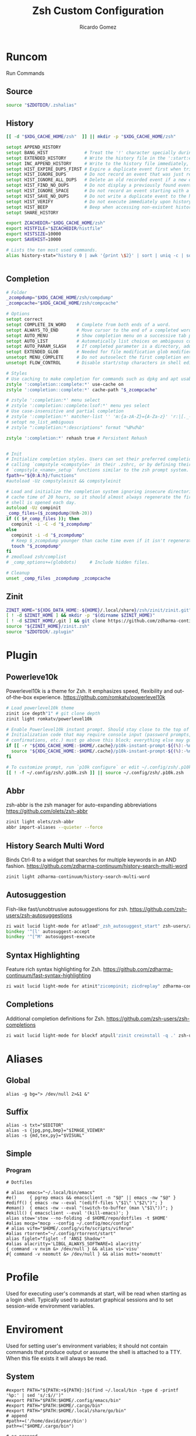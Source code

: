 # -*- org -*- #
:PROPERTIES:
:id: zsh
:author: Ricardo Gomez
:email:  rgomezgerardi@gmail.com
:title:  Zsh Custom Configuration 
:header-args+: :noweb strip-export
:header-args+: :cache yes
:END:

* Runcom
:PROPERTIES:
:header-args:     :tangle .zshrc :shebang "#!/bin/zsh"
:END:
Run Commands

** Source

#+begin_src zsh
source "$ZDOTDIR/.zshalias" 
#+end_src

** History

#+begin_src zsh
[[ -d "$XDG_CACHE_HOME/zsh"  ]] || mkdir -p "$XDG_CACHE_HOME/zsh"

setopt APPEND_HISTORY
setopt BANG_HIST              # Treat the '!' character specially during expansion.
setopt EXTENDED_HISTORY       # Write the history file in the ':start:elapsed;command' format.
setopt INC_APPEND_HISTORY     # Write to the history file immediately, not when the shell exits.
setopt HIST_EXPIRE_DUPS_FIRST # Expire a duplicate event first when trimming history.
setopt HIST_IGNORE_DUPS       # Do not record an event that was just recorded again.
setopt HIST_IGNORE_ALL_DUPS   # Delete an old recorded event if a new event is a duplicate.
setopt HIST_FIND_NO_DUPS      # Do not display a previously found event.
setopt HIST_IGNORE_SPACE      # Do not record an event starting with a space.
setopt HIST_SAVE_NO_DUPS      # Do not write a duplicate event to the history file.
setopt HIST_VERIFY            # Do not execute immediately upon history expansion.
setopt HIST_BEEP              # Beep when accessing non-existent history.
setopt SHARE_HISTORY

export ZCACHEDIR="$XDG_CACHE_HOME/zsh"
export HISTFILE="$ZCACHEDIR/histfile"
export HISTSIZE=10000
export SAVEHIST=10000

# Lists the ten most used commands.
alias history-stat="history 0 | awk '{print \$2}' | sort | uniq -c | sort -n -r | head"


#+end_src

** Completion

#+begin_src zsh
# Folder
_zcompdump="$XDG_CACHE_HOME/zsh/compdump"
_zcompcache="$XDG_CACHE_HOME/zsh/compcache"

# Options
setopt correct
setopt COMPLETE_IN_WORD    # Complete from both ends of a word.
setopt ALWAYS_TO_END       # Move cursor to the end of a completed word.
setopt AUTO_MENU           # Show completion menu on a successive tab press.
setopt AUTO_LIST           # Automatically list choices on ambiguous completion.
setopt AUTO_PARAM_SLASH    # If completed parameter is a directory, add a trailing slash.
setopt EXTENDED_GLOB       # Needed for file modification glob modifiers with compinit
unsetopt MENU_COMPLETE     # Do not autoselect the first completion entry.
unsetopt FLOW_CONTROL      # Disable start/stop characters in shell editor.

# Styles
# Use caching to make completion for commands such as dpkg and apt usable.
zstyle ':completion::complete:*' use-cache on
zstyle ':completion::complete:*' cache-path "$_zcompcache"

# zstyle ':completion:*' menu select
# zstyle ':completion::complete:lsof:*' menu yes select
# Use case-insensitive and partial completion
# zstyle ':completion:*' matcher-list '' 'm:{a-zA-Z}={A-Za-z}' 'r:|[._-]=* r:|=*' 'l:|=* r:|=*'
# setopt no_list_ambiguous
# zstyle ":completion:*:descriptions" format "%B%d%b"

zstyle ':completion:*' rehash true # Persistent Rehash


# Init
# Initialize completion styles. Users can set their preferred completion style by
# calling `compstyle <compstyle>` in their .zshrc, or by defining their own
# `compstyle_<name>_setup` functions similar to the zsh prompt system.
fpath+="${0:A:h}/functions"
#autoload -Uz compstyleinit && compstyleinit

# Load and initialize the completion system ignoring insecure directories with a
# cache time of 20 hours, so it should almost always regenerate the first time a
# shell is opened each day.
autoload -Uz compinit
_comp_files=($_zcompdump(Nmh-20))
if (( $#_comp_files )); then
  compinit -i -C -d "$_zcompdump"
else
  compinit -i -d "$_zcompdump"
  # Keep $_zcompdump younger than cache time even if it isn't regenerated.
  touch "$_zcompdump"
fi
# zmodload zsh/complist
# _comp_options+=(globdots)		# Include hidden files.

# Cleanup
unset _comp_files _zcompdump _zcompcache
#+end_src

** Zinit

#+begin_src zsh
ZINIT_HOME="${XDG_DATA_HOME:-${HOME}/.local/share}/zsh/zinit/zinit.git"
[ ! -d $ZINIT_HOME ] && mkdir -p "$(dirname $ZINIT_HOME)"
[ ! -d $ZINIT_HOME/.git ] && git clone https://github.com/zdharma-continuum/zinit.git "$ZINIT_HOME"
source "${ZINIT_HOME}/zinit.zsh"
source "$ZDOTDIR/.zplugin"
#+end_src

** COMMENT SSH Agent

#+begin_src shell
if ! pgrep -u "$USER" ssh-agent > /dev/null; then
    ssh-agent -t 1h > "$XDG_RUNTIME_DIR/ssh-agent.env"
fi
if [[ ! -f "$SSH_AUTH_SOCK" ]]; then
    source "$XDG_RUNTIME_DIR/ssh-agent.env" >/dev/null
fi
#+end_src

** COMMENT Antidote

#+begin_src zsh
mkdir -p "$ZDOTDIR/plugin"

if [ -d "$ZDOTDIR/antidote" ] ; then
    (git -C "$ZDOTDIR/antidote" pull --quiet https://github.com/mattmc3/antidote.git &)
else
    git clone --depth=1 https://github.com/mattmc3/antidote.git $ZDOTDIR/antidote && clear
fi

source $ZDOTDIR/antidote/antidote.zsh
antidote load $ZDOTDIR/.zplugin
#+end_src

** COMMENT other
#+begin_src zsh
# # Source
# # [ -f "$XDG_CONFIG_HOME/zsh/.zshalias" ] && source "$XDG_CONFIG_HOME/zsh/.zshalias"
# source "$ZDOTDIR/.zshprompt" 

# # source "zsh-exports"
# # source "zsh-vim-mode"
# # source "zsh-aliases"
# # source "zsh-prompt"

# # Add custom funtions completion
# fpath+="$ZDOTDIR/completion/"

# # If not running interactively, don't do anything
# [[ $- != *i* ]] && return

# # Enable colors
# autoload -Uz colors && colors



# # Expand Global Alias
# globalias() {
#    if [[ $LBUFFER =~ ' [A-Z0-9]+$' ]]; then
#      zle _expand_alias
#      zle expand-word
#    fi
#    zle self-insert
# }
# zle -N globalias
# bindkey " " globalias
# bindkey "^ " magic-space           # control-space to bypass completion
# bindkey -M isearch " " magic-space # normal space during searches


# # some useful options (man zshoptions)
# setopt autocd  # Automatically cd into directories by just typing the directory name
# setopt autopushd # Keep a directory stack of all the directories you cd to in a session
# setopt pushdignoredups  # Use Git-like -N instead of the default +N
# setopt autocd extendedglob nomatch menucomplete notify

# setopt interactive_comments
# stty stop undef		# Disable ctrl-s to freeze terminal.
# zle_highlight=('paste:none')

# # beeping is annoying
# # unsetopt BEEP

# autoload -U up-line-or-beginning-search
# autoload -U down-line-or-beginning-search
# zle -N up-line-or-beginning-search
# zle -N down-line-or-beginning-search

# # FZF 
# # TODO update for mac
# [ -f /usr/share/fzf/completion.zsh ] && source /usr/share/fzf/completion.zsh
# [ -f /usr/share/fzf/key-bindings.zsh ] && source /usr/share/fzf/key-bindings.zsh
# [ -f /usr/share/doc/fzf/examples/completion.zsh ] && source /usr/share/doc/fzf/examples/completion.zsh
# [ -f /usr/share/doc/fzf/examples/key-bindings.zsh ] && source /usr/share/doc/fzf/examples/key-bindings.zsh
# [ -f ~/.fzf.zsh ] && source ~/.fzf.zsh
# # export FZF_DEFAULT_COMMAND='rg --hidden -l ""'

# # Speedy keys
# xset r rate 210 60

# # zsh parameter completion for the dotnet CLI

# _dotnet_zsh_complete()
# {
#   local completions=("$(dotnet complete "$words")")

#   reply=( "${(ps:\n:)completions}" )
# }

# compctl -K _dotnet_zsh_complete dotnet


# For QT Themes
#export QT_QPA_PLATFORMTHEME=qt5ct

#eval "$(zoxide init zsh)"
#+end_src

** COMMENT Key-bindings

#+begin_src shell
# bindkey -s '^o' 'ranger^M'
# bindkey -s '^f' 'zi^M'
# bindkey -s '^s' 'ncdu^M'
# bindkey -s '^n' 'nvim $(fzf)^M'
# bindkey -s '^v' 'nvim\n'
# bindkey -s '^z' 'zi^M'
# bindkey '^[[P' delete-char
# bindkey "^p" up-line-or-beginning-search # Up
# bindkey "^n" down-line-or-beginning-search # Down
# bindkey "^k" up-line-or-beginning-search # Up
# bindkey "^j" down-line-or-beginning-search # Down
# bindkey -r "^u"
# bindkey -r "^d"
#+end_src

** COMMENT Vi

#+begin_src shell
# vi mode
bindkey -v
export KEYTIMEOUT=1

# Yank and Paste to the system clipboard
function x11-clip-wrap-widgets() {
    # NB: Assume we are the first wrapper and that we only wrap native widgets
    # See zsh-autosuggestions.zsh for a more generic and more robust wrapper
    local copy_or_paste=$1
    shift

    for widget in $@; do
        # Ugh, zsh doesn't have closures
        if [[ $copy_or_paste == "copy" ]]; then
            eval "
            function _x11-clip-wrapped-$widget() {
                zle .$widget
                xclip -in -selection clipboard <<<\$CUTBUFFER
            }
            "
        else
            eval "
            function _x11-clip-wrapped-$widget() {
                CUTBUFFER=\$(xclip -out -selection clipboard)
                zle .$widget
            }
            "
        fi

        zle -N $widget _x11-clip-wrapped-$widget
    done
}

local copy_widgets=(
    vi-yank vi-yank-eol vi-delete vi-backward-kill-word vi-change-whole-line
)
local paste_widgets=(
    vi-put-{before,after}
)

# NB: can atm. only wrap native widgets
x11-clip-wrap-widgets copy $copy_widgets
x11-clip-wrap-widgets paste  $paste_widgets

# Use vim keys in tab complete menu
bindkey -M menuselect 'h' vi-backward-char
bindkey -M menuselect 'k' vi-up-line-or-history
bindkey -M menuselect 'l' vi-forward-char
bindkey -M menuselect 'j' vi-down-line-or-history
bindkey -v '^?' backward-delete-char

# Jump to beginning using H and the end using L in NORMAL mode
bindkey -M vicmd 'g' beginning-of-line
bindkey -M vicmd 'G' end-of-line

# Change cursor shape for different vi modes
function zle-keymap-select {
  if [[ ${KEYMAP} == vicmd ]] ||
     [[ $1 = 'block' ]]; then
    echo -ne '\e[1 q'
  elif [[ ${KEYMAP} == main ]] ||
       [[ ${KEYMAP} == viins ]] ||
       [[ ${KEYMAP} = '' ]] ||
       [[ $1 = 'beam' ]]; then
    echo -ne '\e[5 q'
  fi
}
zle -N zle-keymap-select

zle-line-init() {
    zle -K viins # initiate `vi insert` as keymap (can be removed if `bindkey -V` has been set elsewhere)
	#zle-keymap-select 'beam'  # Start with beam shape cursor on zsh startup and after every command.
    echo -ne "\e[5 q"
}
zle -N zle-line-init
echo -ne '\e[5 q' # Use beam shape cursor on startup.
preexec() { echo -ne '\e[5 q' ;} # Use beam shape cursor for each new prompt.



zle-line-init() { }
## Use vifm to switch directories and bind it to ctrl-o
#vifmcd () {
#    tmp="$(mktemp)"
#    vifm --choose-dir="$tmp" "$@"
#    if [ -f "$tmp" ]; then
#        dir="$(cat "$tmp")"
#        rm -f "$tmp"
#        [ -d "$dir" ] && [ "$dir" != "$(pwd)" ] && cd "$dir"
#    fi
#}
#bindkey -s '^o' 'vifmcd\n'

# Edit line in vim with ctrl-e:
autoload edit-command-line; zle -N edit-command-line
bindkey '^e' edit-command-line

# bindkey -e will be emacs mode
bindkey -v
export KEYTIMEOUT=1

# Use vim keys in tab complete menu:
bindkey -M menuselect '^h' vi-backward-char
bindkey -M menuselect '^k' vi-up-line-or-history
bindkey -M menuselect '^l' vi-forward-char
bindkey -M menuselect '^j' vi-down-line-or-history
bindkey -M menuselect '^[[Z' vi-up-line-or-history
bindkey -v '^?' backward-delete-char

# Change cursor shape for different vi modes.
function zle-keymap-select () {
    case $KEYMAP in
        vicmd) echo -ne '\e[1 q';;      # block
        viins|main) echo -ne '\e[5 q';; # beam
    esac
}
zle -N zle-keymap-select
zle-line-init() {
    zle -K viins # initiate `vi insert` as keymap (can be removed if `bindkey -V` has been set elsewhere)
    echo -ne "\e[5 q"
}
zle -N zle-line-init
echo -ne '\e[5 q' # Use beam shape cursor on startup.
preexec() { echo -ne '\e[5 q' ;} # Use beam shape cursor for each new prompt.
#+end_src

* Plugin
:PROPERTIES:
:header-args:     :tangle .zplugin :shebang "#!/bin/zsh"
:END:

** COMMENT Pure
Pretty, minimal and fast ZSH prompt
https://github.com/sindresorhus/pure

#+begin_src zsh
# Load the pure theme, with zsh-async library that's bundled with it.
zi ice pick"async.zsh" src"pure.zsh"
zi light sindresorhus/pure
clear
#+end_src

** Powerleve10k
Powerlevel10k is a theme for Zsh. It emphasizes speed, flexibility and out-of-the-box experience.
https://github.com/romkatv/powerlevel10k

#+begin_src zsh
# Load powerlevel10k theme
zinit ice depth"1" # git clone depth
zinit light romkatv/powerlevel10k

# Enable Powerlevel10k instant prompt. Should stay close to the top of ~/.config/zsh/.zshrc.
# Initialization code that may require console input (password prompts, [y/n]
# confirmations, etc.) must go above this block; everything else may go below.
if [[ -r "${XDG_CACHE_HOME:-$HOME/.cache}/p10k-instant-prompt-${(%):-%n}.zsh" ]]; then
  source "${XDG_CACHE_HOME:-$HOME/.cache}/p10k-instant-prompt-${(%):-%n}.zsh"
fi

# To customize prompt, run `p10k configure` or edit ~/.config/zsh/.p10k.zsh.
[[ ! -f ~/.config/zsh/.p10k.zsh ]] || source ~/.config/zsh/.p10k.zsh
#+end_src

** Abbr
zsh-abbr is the zsh manager for auto-expanding abbreviations
https://github.com/olets/zsh-abbr

#+begin_src zsh
zinit light olets/zsh-abbr
abbr import-aliases --quieter --force
#+end_src

** COMMENT History Substring Search
This is a clean-room implementation of the Fish shell's history search feature
https://github.com/zsh-users/zsh-history-substring-search

#+begin_src zsh
zinit ice wait"0b" lucid atload'bindkey "$terminfo[kcuu1]" history-substring-search-up; bindkey "$terminfo[kcud1]" history-substring-search-down'
zinit light zsh-users/zsh-history-substring-search

bindkey '^[k' history-substring-search-up
bindkey '^[j' history-substring-search-down
bindkey -M vicmd 'k' history-substring-search-up
bindkey -M vicmd 'j' history-substring-search-down
#+end_src

** History Search Multi Word
Binds Ctrl-R to a widget that searches for multiple keywords in an AND fashion.
https://github.com/zdharma-continuum/history-search-multi-word

#+begin_src zsh
zinit light zdharma-continuum/history-search-multi-word
#+end_src

** Autosuggestion
Fish-like fast/unobtrusive autosuggestions for zsh.
https://github.com/zsh-users/zsh-autosuggestions

#+begin_src zsh
zi wait lucid light-mode for atload"_zsh_autosuggest_start" zsh-users/zsh-autosuggestions
bindkey '^[l' autosuggest-accept
bindkey '^[^M' autosuggest-execute
#+end_src

** Syntax Highlighting
Feature rich syntax highlighting for Zsh.
https://github.com/zdharma-continuum/fast-syntax-highlighting

#+begin_src zsh
zi wait lucid light-mode for atinit"zicompinit; zicdreplay" zdharma-continuum/fast-syntax-highlighting
#+end_src

** COMMENT Completion
A minimal, opinionated set of ZSH plugins designed to be small, simple, and focused.
https://github.com/belak/zsh-utils

#+begin_src zsh
zinit light belak/zsh-utils
#+end_src

** Completions
Additional completion definitions for Zsh.
https://github.com/zsh-users/zsh-completions

#+begin_src zsh
zi wait lucid light-mode for blockf atpull'zinit creinstall -q .' zsh-users/zsh-completions
#+end_src

* Aliases  
:PROPERTIES:
:header-args:     :tangle .zshalias :shebang "#!/bin/zsh"
:END:

** Global

#+begin_src shell
alias -g bg="> /dev/null 2>&1 &"
#+end_src

** Suffix

#+begin_src shell
alias -s txt="$EDITOR"
alias -s {jpg,png,bmp}="$IMAGE_VIEWER"
alias -s {md,tex,py}="$VISUAL"
#+end_src

** Simple
*** COMMENT Color Support
	
#+begin_src shell
if [ -x /usr/bin/dircolors ]; then
	test -r ~/.dircolors && eval "$(dircolors -b ~/.dircolors)" || eval "$(dircolors -b)"
	alias ls='ls --color=auto'
	alias dir='dir --color=auto'
	alias vdir='vdir --color=auto'
	alias grep='grep --color=auto'
	alias egrep='egrep --color=auto'
	alias fgrep='fgrep --color=auto'
fi
#+end_src

*** COMMENT Flags

#+begin_src shell
alias cp="cp --interactive --verbose"
alias mv="mv --interactive --verbose"
alias rm="rm --verbose"
alias df='df --human-readable'
alias lsblk="lsblk --fs"
alias umount="umount --verbose --recursive --force"
alias free="free --mebi --total"
alias wget="wget --continue"
alias rsync="rsync --human-readable --progress --verbose"
alias ffmpeg='ffmpeg -hide_banner -y'
alias mpv="mpv --player-operation-mode=pseudo-gui"
alias rg="rg --sort path"
#+end_src

*** COMMENT Package Manager
**** Arch

#+begin_src shell
alias pacman="sudo pacman --color auto"
alias upgrade='sudo pacman -Syyu'
# alias install='sudo pacman -Syu && sudo pacman -Syu'
alias refresh='sudo pacman -Syy'
# alias remove='sudo pacman -Rsn'
alias pacsyu='sudo pacman -Syyu'			# Update only standard pkgs
alias yaysua='yay -Sua --noconfirm'			# Update only AUR pkgs
alias yaysyu='yay -Syu --noconfirm'			# Update standard pkgs and AUR pkgs
alias unlock='sudo rm /var/lib/pacman/db.lck'
alias rmpacmanlock="sudo rm /var/lib/pacman/db.lck"
alias cleanup='sudo pacman -Rns $(pacman -Qtdq)'	# Remove orphaned packages
#alias mirror1='sudo reflector --verbose --latest 30 --sort rate --save /etc/pacman.d/mirrorlist'
alias mirror1='sudo reflector --verbose --fastest 20 --latest 20 --number 20 --sort rate --save /etc/pacman.d/mirror'
alias mirror2='sudo reflector -f 30 -l 30 --number 10 --verbose --save /etc/pacman.d/mirror'	# Get fastest mirrors
alias mirror3='sudo pacman-mirrors -g'
alias mirror="sudo reflector -f 30 -l 30 --number 10 --verbose --save /etc/pacman.d/mirrorlist"
alias mirrord="sudo reflector --latest 30 --number 10 --sort delay --save /etc/pacman.d/mirrorlist"
alias mirrors="sudo reflector --latest 30 --number 10 --sort score --save /etc/pacman.d/mirrorlist"
alias mirrora="sudo reflector --latest 30 --number 10 --sort age --save /etc/pacman.d/mirrorlist"
#our experimental - best option for the moment
alias mirrorx="sudo reflector --age 6 --latest 20  --fastest 20 --threads 5 --sort rate --protocol https --save /etc/pacman.d/mirrorlist"
alias mirrorxx="sudo reflector --age 6 --latest 20  --fastest 20 --threads 20 --sort rate --protocol https --save /etc/pacman.d/mirrorlist"

alias ram='rate-mirrors --allow-root arch | sudo tee /etc/pacman.d/mirrorlist'
# paru as aur helper - updates everything
alias pksyua="paru -Syu --noconfirm"
alias upall="paru -Syu --noconfirm"

#Cleanup orphaned packages
alias cleanup='sudo pacman -Rns $(pacman -Qtdq)'

#skip integrity check
alias paruskip='paru -S --mflags --skipinteg'
alias yayskip='yay -S --mflags --skipinteg'
alias trizenskip='trizen -S --skipinteg'

#Recent Installed Packages
alias rip="expac --timefmt='%Y-%m-%d %T' '%l\t%n %v' | sort | tail -200 | nl"
alias riplong="expac --timefmt='%Y-%m-%d %T' '%l\t%n %v' | sort | tail -3000 | nl"

# For when keys break
alias archlinx-fix-keys="sudo pacman-key --init && sudo pacman-key --populate archlinux && sudo pacman-key --refresh-keys"
#+end_src

*** COMMENT Navigation

#+begin_src shell
alias ..='cd ..' 
alias .2='cd ../..'
alias .3='cd ../../..'
alias .4='cd ../../..'
alias .5='cd ../../../..'
alias .6='cd ../../../../..'

alias la='ls -a'
alias ll='ls -al'
alias l.="ls -A | egrep '^\.'"
#+end_src

*** COMMENT Git

#+begin_src shell
alias dotfiles='git --git-dir=$HOME/.dotfiles/ --work-tree=$HOME'
alias rmgitcache="rm -r ~/.cache/git"
# alias m="git checkout main"
# alias s="git checkout stable"
#+end_src

*** COMMENT System Info

#+begin_src shell
alias userlist="cut -d: -f1 /etc/passwd"
alias workspaces='prop -root _NET_DESKTOP_NAMES'
alias desktops="ls /usr/share/xsessions"
alias monitors="xrandr -q"

alias whichvga="arcolinux-which-vga"
alias probe="sudo -E hw-probe -all -upload"
alias hw="hwinfo --short"
alias microcode='grep . /sys/devices/system/cpu/vulnerabilities/*'

#ps
alias psa="ps auxf"
alias psgrep="ps aux | grep -v grep | grep -i -e VSZ -e"
alias psmem='ps auxf | sort -nr -k 4 | head -5'
alias pscpu='ps auxf | sort -nr -k 3 | head -5'

# systmectl
alias sysfailed="systemctl list-units --failed"
alias syslistenabled="systemctl list-unit-files --state=enabled"
#+end_src

*** COMMENT Mount and Umount Devices

#+begin_src shell
alias mount-iso='sudo mount -o loop --target /mnt/iso --source'
alias mount-usb='sudo mount -o loop --target /mnt/usb --source /dev/sdb'
alias mount-dvd='sudo mount -o ro,loop --target /mnt/dvd --source /dev/sr0'
alias mount-phone="aft-mtp-mount $PHONE"

alias umount-iso='sudo umount /mnt/iso'
alias umount-usb='udiskie-umount /mnt/PENDRIVE'
alias umount-dvd='sudo umount /mnt/dvd'
alias umount-phone="fusermount -u $PHONE"
#+end_src

*** COMMENT Youtube-DL

#+begin_src shell
alias yt='youtube-dl'
alias yta='yt --extract-audio --audio-format mp3 --audio-quality 192k'
alias yta-aac="yt --extract-audio --audio-format aac "
alias yta-best="yt --extract-audio --audio-format best "
alias yta-flac="yt --extract-audio --audio-format flac "
alias yta-m4a="yt --extract-audio --audio-format m4a "
alias yta-mp3="yt --extract-audio --audio-format mp3 "
alias yta-opus="yt --extract-audio --audio-format opus "
alias yta-vorbis="yt --extract-audio --audio-format vorbis "
alias yta-wav="yt --extract-audio --audio-format wav "
alias ytv="yt --format 'best[ext = mp4][height <= 480]'"
alias ytv-best="yt --format bestvideo+bestaudio "
#+end_src

*** COMMENT Security

#+begin_src shell
alias gpg-check="gpg2 --keyserver-options auto-key-retrieve --verify"
alias gpg-check-fix="gpg2 --keyserver-options auto-key-retrieve --verify"
alias gpg-retrieve="gpg2 --keyserver-options auto-key-retrieve --receive-keys"
alias fix-keyserver="[ -d ~/.gnupg ] || mkdir ~/.gnupg ; cp /etc/pacman.d/gnupg/gpg.conf ~/.gnupg/ ; echo 'done'"
#+end_src

*** COMMENT Maintenance

#+begin_src shell
alias jctl='journalctl -p 3 -xb'
alias big="expac -H M '%m\t%n' | sort -h | nl"
alias downgrada="sudo downgrade --ala-url https://ant.seedhost.eu/arcolinux/"
alias unhblock="hblock -S none -D none"
alias update-fc='sudo fc-cache -fv'

#fixes
alias fix-permissions="sudo chown -R $USER:$USER ~/.config ~/.local"
alias keyfix="/usr/local/bin/arcolinux-fix-pacman-databases-and-keys"
alias key-fix="/usr/local/bin/arcolinux-fix-pacman-databases-and-keys"
alias fixkey="/usr/local/bin/arcolinux-fix-pacman-databases-and-keys"
alias fix-key="/usr/local/bin/arcolinux-fix-pacman-databases-and-keys"
alias fix-sddm-config="/usr/local/bin/arcolinux-fix-sddm-config"
alias fix-pacman-conf="/usr/local/bin/arcolinux-fix-pacman-conf"
alias fix-pacman-keyserver="/usr/local/bin/arcolinux-fix-pacman-gpg-conf"
#+end_src

*** Program

#+begin_src shell
# Dotfiles

# alias emacs="~/.local/bin/emacs"
#e()     { pgrep emacs && emacsclient -n "$@" || emacs -nw "$@" }
#ediff() { emacs -nw --eval "(ediff-files \"$1\" \"$2\")"; }
#eman()  { emacs -nw --eval "(switch-to-buffer (man \"$1\"))"; }
#ekill() { emacsclient --eval '(kill-emacs)'; }
alias stow='stow --no-folding -d $HOME/repo/dotfiles -t $HOME'
#alias mocp="mocp --config ~/.config/moc/config"
# alias vifm="$HOME/.config/vifm/scripts/vifmrun"
#alias rtorrent="~/.config/rtorrent/start"
alias figlet="figlet -f 'ANSI Shadow'"
#alias alacritty='LIBGL_ALWAYS_SOFTWARE=1 alacritty'
{ command -v nvim &> /dev/null } && alias vi='visu'
#{ command -v neomutt &> /dev/null } && alias mutt='neomutt'
#+end_src

*** COMMENT Others

#+begin_src shell

# x11
alias merge="xrdb -merge ~/.config/xorg/xresources"

# Grub
alias update-grub="sudo grub-mkconfig -o /boot/grub/grub.cfg"

alias ssn="sudo shutdown now"
alias sr="sudo reboot"

# Edit the fstab
alias fstab="sudo $EDITOR /etc/fstab"


# Switch between shells
alias tobash="sudo chsh $USER -s /bin/bash && echo 'Now log out.'"
alias tozsh="sudo chsh $USER -s /bin/zsh && echo 'Now log out.'"

#switch between lightdm and sddm
alias tolightdm="sudo systemctl enable lightdm.service -f ; echo 'Lightm is active - reboot now'"
alias tosddm="sudo systemctl enable sddm.service -f ; echo 'Sddm is active - reboot now'"

#update betterlockscreen images
alias bls="betterlockscreen -u /usr/share/backgrounds/arcolinux/"
#+end_src

* Profile
:PROPERTIES:
:header-args:     :tangle .zprofile :shebang "#!/bin/zsh"
:END:
Used for executing user's commands at start, will be read when starting as a login shell.
Typically used to autostart graphical sessions and to set session-wide environment variables.

** COMMENT Start Xorg

#+begin_src shell
# Start Xorg
if [ -z "$DISPLAY" ] && [ "$XDG_VTNR"  -eq 1 ]; then
   mkdir -p "${XDG_CONFIG_HOME:-$HOME/.config}/.local/share/xorg"
   exec startx "$XINITRC" -keeptty > ~/.local/share/xorg/xorg.log 2>&1
fi

# Start and add the ssh-aget private key of github
#eval "$(ssh-agent -s)"
#ssh-add ~/.config/git/ssh/arch
#trap 'kill $SSH_AGENT_PID' EXIT
#+end_src

* Enviroment
:PROPERTIES:
:header-args:     :tangle ../../.zshenv :shebang "#!/bin/zsh" :comments org
:END:

Used for setting user's environment variables; it should not contain commands that produce output or assume the shell is attached to a TTY.
When this file exists it will always be read.

** System

#+begin_src shell
#export PATH="${PATH:+${PATH}:}$(find ~/.local/bin -type d -printf '%p:' | sed 's/:$//')"
#export PATH="$PATH:$HOME/.config/emacs/bin"
#export PATH="$PATH:$HOME/.cargo/bin"
#export PATH="$PATH:$HOME/.local/share/go/bin"
# append
#path+=('/home/david/pear/bin')
path+=("$HOME/.cargo/bin")

# or prepend
#path=('/home/david/pear/bin' $path)
# export to sub-processes (make it inherited by child processes)
#export PATH

# export MANPAGER='nvim +Man!'
export MANWIDTH=999

# XDG
export XDG_CONFIG_HOME="$HOME/.config"
export XDG_DATA_HOME="$HOME/.local/share"
export XDG_CACHE_HOME="$HOME/.cache"

# Zsh
export ZDOTDIR="$XDG_CONFIG_HOME/zsh"

# Other
export LANG=en_US.UTF-8

#export WINEPREFIX="$HOME/wine/default"
#export RT_HOME="$XDG_CONFIG_HOME/rtorrent"
#export STARSHIP_CONFIG="$XDG_CONFIG_HOME/starship/starship.toml"

# Flameshot
#export SDL_VIDEODRIVER=wayland
#export _JAVA_AWT_WM_NONREPARENTING=1
#export QT_QPA_PLATFORM=wayland
#export XDG_CURRENT_DESKTOP=sway
#export XDG_SESSION_DESKTOP=sway

#Ibus settings if you need them
#type ibus-setup in terminal to change settings and start the daemon
#delete the hashtags of the next lines and restart
#export GTK_IM_MODULE=ibus
#export XMODIFIERS=@im=dbus
#export QT_IM_MODULE=ibus

# export MESA_GL_VERSION_OVERRIDE=4.5
# LIBGL_ALWAYS_SOFTWARE=1
#+end_src

*** COMMENT Xorg

#+begin_src zsh
export XINITRC="$XDG_CONFIG_HOME/xorg/xinitrc"
export MODMAP="$XDG_CONFIG_HOME/xorg/xmodmap"
export RESOURCES="$XDG_CONFIG_HOME/xorg/xresources"
export SESSION="$XDG_CONFIG_HOME/xorg/xsession"
#+end_src

*** Latex

#+begin_src zsh
export MANPATH="$MANPATH:/usr/local/texlive/2023/texmf-dist/doc/man"
export INFOPATH="$INFOPATH:/usr/local/texlive/2023/texmf-dist/doc/info"
export PATH="$PATH:/usr/local/texlive/2023/bin/x86_64-linux"
#+end_src

** Folder

#+begin_src shell 
export REPO="$HOME/repo"
export PHONE="$HOME/phone"
export FILE="/mnt/file"
export BOOKS="$FILES/Books"
export DOWNLOADS="$FILES/Downloads"
export VIDEOS="$FILES/Videos"
export MOVIES="$VIDEOS/Movies"
export SERIES="$VIDEOS/Series"
export DOCUMENTS="$FILES/Documents"
export NOTE="$DOCUMENTS/note"
export MUSIC="$FILES/Music"
export PICTURE="$FILE/picture"
export PROGRAMS="$FILES/Programs"
export PROJECTS="$FILES/Projects"
export ROTYEN="$PROJECTS/godot/2d/Rotyen"
#+end_src

** COMMENT Program

#+begin_src shell
#export SHELL=zsh
# export TERM="xterm-256color"
#export TERMINAL="st"
export EDITOR="vi"
export VISUAL="emacsclient -c -a emacs"
#export IDLE="emacsclient"
#export BROWSER="brave"
export READER="zathura"
export IMAGE_VIEWER="sxiv"
#export DESKTOP_SESSION="bspwm"
#+end_src

** COMMENT Cleanup

#+begin_src shell
#+end_src

